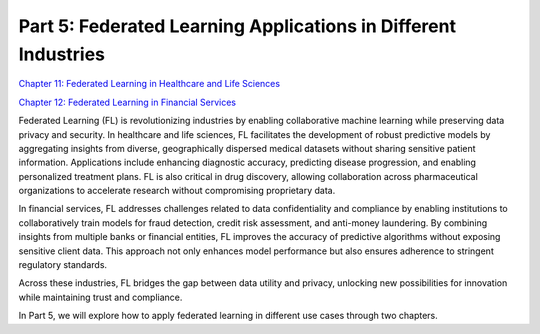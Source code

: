 ===============================
Part 5: Federated Learning Applications in Different Industries
===============================

`Chapter 11: Federated Learning in Healthcare and Life Sciences <https://github.com/NVIDIA/NVFlare/blob/main/examples/tutorials/self-paced-training/part-5_federated_learning_applications_in_industries/chapter-11_federated_learning_in_healthcare_lifescience/11.0_introduction/introduction.ipynb>`_


`Chapter 12: Federated Learning in Financial Services <https://github.com/NVIDIA/NVFlare/blob/main/examples/tutorials/self-paced-training/part-5_federated_learning_applications_in_industries/chapter-12_federated_learning_in_financial_services/12.0_introduction/introduction.ipynb>`_

Federated Learning (FL) is revolutionizing industries by enabling collaborative machine learning while preserving data privacy and security. In healthcare and life sciences, FL facilitates the development of robust predictive models by aggregating insights from diverse, geographically dispersed medical datasets without sharing sensitive patient information. Applications include enhancing diagnostic accuracy, predicting disease progression, and enabling personalized treatment plans. FL is also critical in drug discovery, allowing collaboration across pharmaceutical organizations to accelerate research without compromising proprietary data.

In financial services, FL addresses challenges related to data confidentiality and compliance by enabling institutions to collaboratively train models for fraud detection, credit risk assessment, and anti-money laundering. By combining insights from multiple banks or financial entities, FL improves the accuracy of predictive algorithms without exposing sensitive client data. This approach not only enhances model performance but also ensures adherence to stringent regulatory standards.

Across these industries, FL bridges the gap between data utility and privacy, unlocking new possibilities for innovation while maintaining trust and compliance.

In Part 5, we will explore how to apply federated learning in different use cases through two chapters.